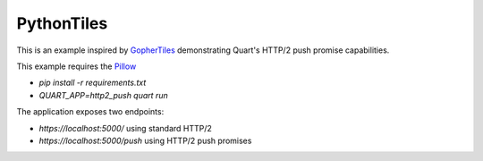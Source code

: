 PythonTiles
===========

This is an example inspired by `GopherTiles <https://http2.golang.org/gophertiles>`_ demonstrating Quart's HTTP/2 push promise capabilities.

This example requires the `Pillow <https://pypi.org>`_

- `pip install -r requirements.txt`
- `QUART_APP=http2_push quart run`

The application exposes two endpoints:

- `https://localhost:5000/` using standard HTTP/2
- `https://localhost:5000/push` using HTTP/2 push promises
